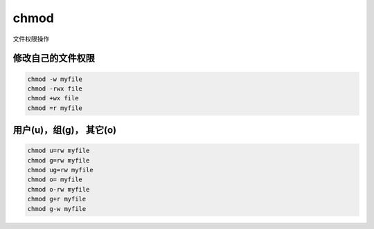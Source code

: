 *****************
chmod
*****************

文件权限操作

修改自己的文件权限
-------------------

.. code-block:: shell

    chmod -w myfile
    chmod -rwx file
    chmod +wx file
    chmod =r myfile


用户(u)，组(g)， 其它(o)
-------------------------

.. code-block:: shell

    chmod u=rw myfile
    chmod g=rw myfile
    chmod ug=rw myfile
    chmod o= myfile
    chmod o-rw myfile
    chmod g+r myfile
    chmod g-w myfile